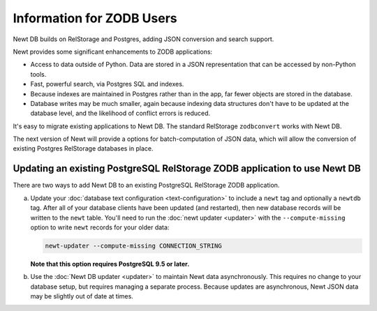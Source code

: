 ==========================
Information for ZODB Users
==========================

Newt DB builds on RelStorage and Postgres, adding JSON conversion and
search support.

Newt provides some significant enhancements to ZODB applications:

- Access to data outside of Python.  Data are stored in a JSON
  representation that can be accessed by non-Python tools.

- Fast, powerful search, via Postgres SQL and indexes.

- Because indexes are maintained in Postgres rather than in the app,
  far fewer objects are stored in the database.

- Database writes may be much smaller, again because indexing data
  structures don't have to be updated at the database level, and the
  likelihood of conflict errors is reduced.


It's easy to migrate existing applications to Newt DB. The standard
RelStorage ``zodbconvert`` works with Newt DB.

The next version of Newt will provide a options for batch-computation
of JSON data, which will allow the conversion of existing Postgres
RelStorage databases in place.

Updating an existing PostgreSQL RelStorage ZODB application to use Newt DB
==========================================================================

There are two ways to add Newt DB to an existing PostgreSQL RelStorage
ZODB application.

a. Update your :doc:`database text configuration <text-configuration>`
   to include a ``newt`` tag and optionally a ``newtdb`` tag.  After
   all of your database clients have been updated (and restarted),
   then new database records will be written to the ``newt`` table.
   You'll need to run the :doc:`newt updater <updater>` with the
   ``--compute-missing`` option to write ``newt`` records for your
   older data:

   .. code-block:: console

      newt-updater --compute-missing CONNECTION_STRING

   **Note that this option requires PostgreSQL 9.5 or later.**

b. Use the :doc:`Newt DB updater <updater>` to maintain Newt data
   asynchronously.  This requires no change to your database setup, but
   requires managing a separate process.  Because updates are
   asynchronous, Newt JSON data may be slightly out of date at times.
